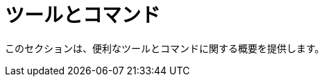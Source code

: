 [[tools_and_commands]]
= ツールとコマンド

このセクションは、便利なツールとコマンドに関する概要を提供します。

++++
<?dbhtml stop-chunking?>
++++
